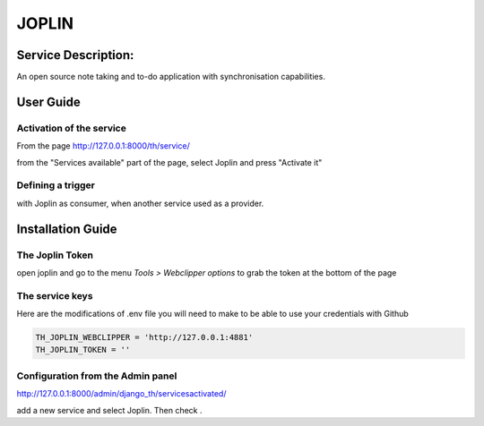 JOPLIN
======

Service Description:
--------------------

An open source note taking and to-do application with synchronisation capabilities.

User Guide
----------

Activation of the service
~~~~~~~~~~~~~~~~~~~~~~~~~

From the page http://127.0.0.1:8000/th/service/

from the "Services available" part of the page, select Joplin and press "Activate it"

Defining a trigger
~~~~~~~~~~~~~~~~~~

with Joplin as consumer, when another service used as a provider.


Installation Guide
------------------

The Joplin Token
~~~~~~~~~~~~~~~~

open joplin and go to the menu `Tools > Webclipper options` to grab the token at the bottom of the page


The service keys
~~~~~~~~~~~~~~~~

Here are the modifications of .env file you will need to make to be able to use your credentials with Github

.. code-block:: python

    TH_JOPLIN_WEBCLIPPER = 'http://127.0.0.1:4881'
    TH_JOPLIN_TOKEN = ''

Configuration from the Admin panel
~~~~~~~~~~~~~~~~~~~~~~~~~~~~~~~~~~

http://127.0.0.1:8000/admin/django_th/servicesactivated/

add a new service and select Joplin. Then check .
